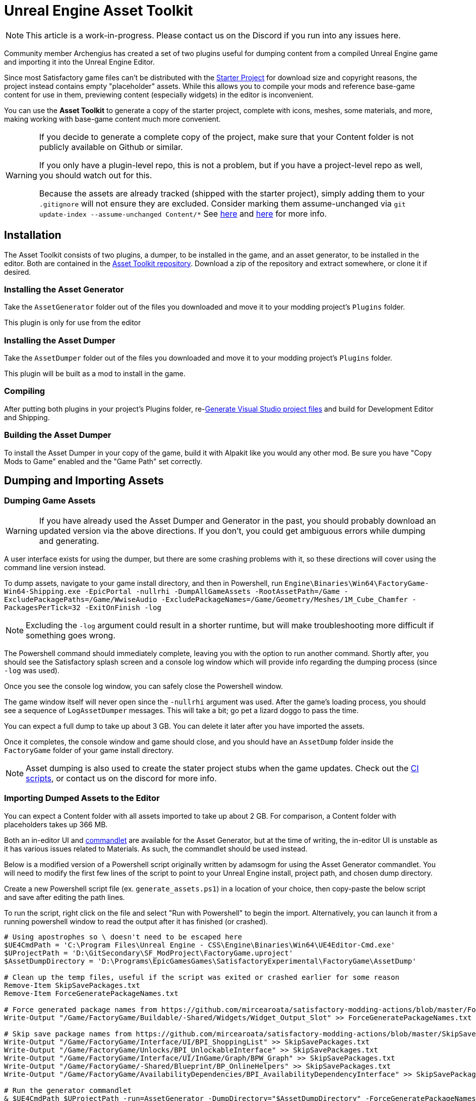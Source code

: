 = Unreal Engine Asset Toolkit

[NOTE]
====
This article is a work-in-progress. Please contact us on the Discord if you run into any issues here.
====

Community member Archengius has created a set of two plugins
useful for dumping content from a compiled Unreal Engine game and importing it into the Unreal Engine Editor.

Since most Satisfactory game files can't be distributed with the
xref:Development/BeginnersGuide/dependencies.adoc#_starter_project[Starter Project]
for download size and copyright reasons, the project instead contains empty "placeholder" assets.
While this allows you to compile your mods and reference base-game content for use in them,
previewing content (especially widgets) in the editor is inconvenient.

You can use the **Asset Toolkit** to generate a copy of the starter project,
complete with icons, meshes, some materials, and more,
making working with base-game content much more convenient.

[WARNING]
====
If you decide to generate a complete copy of the project,
make sure that your Content folder is not publicly available on Github or similar.

If you only have a plugin-level repo, this is not a problem,
but if you have a project-level repo as well, you should watch out for this.

Because the assets are already tracked (shipped with the starter project),
simply adding them to your `.gitignore` will not ensure they are excluded.
Consider marking them assume-unchanged via `git update-index --assume-unchanged Content/*`
See https://stackoverflow.com/questions/10755655/git-ignore-tracked-files[here]
and https://stackoverflow.com/questions/1329291/ignoring-an-already-checked-in-directorys-contents[here]
for more info.
====

== Installation

The Asset Toolkit consists of two plugins,
a dumper, to be installed in the game,
and an asset generator, to be installed in the editor.
Both are contained in the https://github.com/Archengius/UEAssetToolkit[Asset Toolkit repository].
Download a zip of the repository and extract somewhere,
or clone it if desired.

=== Installing the Asset Generator

Take the `AssetGenerator` folder out of the files you downloaded
and move it to your modding project's `Plugins` folder.

This plugin is only for use from the editor

=== Installing the Asset Dumper

Take the `AssetDumper` folder out of the files you downloaded
and move it to your modding project's `Plugins` folder.

This plugin will be built as a mod to install in the game.

=== Compiling

After putting both plugins in your project's Plugins folder,
re-xref:Development/BeginnersGuide/project_setup.adoc#_generate_visual_studio_files[Generate Visual Studio project files]
and build for Development Editor and Shipping.

=== Building the Asset Dumper

To install the Asset Dumper in your copy of the game,
build it with Alpakit like you would any other mod.
Be sure you have "Copy Mods to Game" enabled and the "Game Path" set correctly.

== Dumping and Importing Assets

=== Dumping Game Assets

[WARNING]
====
If you have already used the Asset Dumper and Generator in the past,
you should probably download an updated version via the above directions.
If you don't, you could get ambiguous errors while dumping and generating.
====

A user interface exists for using the dumper,
but there are some crashing problems with it,
so these directions will cover using the command line version instead.

To dump assets, navigate to your game install directory, and then in Powershell, run 
`Engine\Binaries\Win64\FactoryGame-Win64-Shipping.exe -EpicPortal -nullrhi -DumpAllGameAssets -RootAssetPath=/Game -ExcludePackagePaths=/Game/WwiseAudio -ExcludePackageNames=/Game/Geometry/Meshes/1M_Cube_Chamfer -PackagesPerTick=32 -ExitOnFinish -log`

[NOTE]
====
Excluding the `-log` argument could result in a shorter runtime, but will make troubleshooting more difficult if something goes wrong.
====

The Powershell command should immediately complete,
leaving you with the option to run another command.
Shortly after, you should see the Satisfactory splash screen and a console log window 
which will provide info regarding the dumping process (since `-log` was used).

Once you see the console log window, you can safely close the Powershell window.

The game window itself will never open since the `-nullrhi` argument was used.
After the game's loading process, you should see a sequence of `LogAssetDumper` messages.
This will take a bit; go pet a lizard doggo to pass the time.

You can expect a full dump to take up about 3 GB.
You can delete it later after you have imported the assets.

Once it completes, the console window and game should close,
and you should have an `AssetDump` folder
inside the `FactoryGame` folder of your game install directory.

[NOTE]
====
Asset dumping is also used to create the stater project stubs when the game updates.
Check out the
https://github.com/mircearoata/satisfactory-modding-actions/blob/master/.github/workflows/updateSML.yml#L209[CI scripts],
or contact us on the discord for more info.
====

=== Importing Dumped Assets to the Editor

You can expect a Content folder with all assets imported to take up about 2 GB.
For comparison, a Content folder with placeholders takes up 366 MB.

Both an in-editor UI and
https://docs.unrealengine.com/4.26/en-US/API/Runtime/Engine/Commandlets/UCommandlet/#description[commandlet]
are available for the Asset Generator,
but at the time of writing, the in-editor UI is unstable
as it has various issues related to Materials.
As such, the commandlet should be used instead.

Below is a modified version of a Powershell script originally written by adamsogm for using the Asset Generator commandlet.
You will need to modify the first few lines of the script to point to your Unreal Engine install, project path, and chosen dump directory.

Create a new Powershell script file (ex. `generate_assets.ps1`) in a location of your choice,
then copy-paste the below script and save after editing the path lines.

To run the script, right click on the file and select "Run with Powershell" to begin the import.
Alternatively, you can launch it from a running powershell window to read the output after it has finished (or crashed).

[source,ps1]
----
# Using apostrophes so \ doesn't need to be escaped here
$UE4CmdPath = 'C:\Program Files\Unreal Engine - CSS\Engine\Binaries\Win64\UE4Editor-Cmd.exe'
$UProjectPath = 'D:\GitSecondary\SF_ModProject\FactoryGame.uproject'
$AssetDumpDirectory = 'D:\Programs\EpicGamesGames\SatisfactoryExperimental\FactoryGame\AssetDump'

# Clean up the temp files, useful if the script was exited or crashed earlier for some reason
Remove-Item SkipSavePackages.txt
Remove-Item ForceGeneratePackageNames.txt

# Force generated package names from https://github.com/mircearoata/satisfactory-modding-actions/blob/master/ForceGeneratePackages.txt
Write-Output "/Game/FactoryGame/Buildable/-Shared/Widgets/Widget_Output_Slot" >> ForceGeneratePackageNames.txt

# Skip save package names from https://github.com/mircearoata/satisfactory-modding-actions/blob/master/SkipSavePackages.txt
Write-Output "/Game/FactoryGame/Interface/UI/BPI_ShoppingList" >> SkipSavePackages.txt
Write-Output "/Game/FactoryGame/Unlocks/BPI_UnlockableInterface" >> SkipSavePackages.txt
Write-Output "/Game/FactoryGame/Interface/UI/InGame/Graph/BPW_Graph" >> SkipSavePackages.txt
Write-Output "/Game/FactoryGame/-Shared/Blueprint/BP_OnlineHelpers" >> SkipSavePackages.txt
Write-Output "/Game/FactoryGame/AvailabilityDependencies/BPI_AvailabilityDependencyInterface" >> SkipSavePackages.txt

# Run the generator commandlet
& $UE4CmdPath $UProjectPath -run=AssetGenerator -DumpDirectory="$AssetDumpDirectory" -ForceGeneratePackageNames="$(Get-Location)\\ForceGeneratePackageNames.txt" -SkipSavePackages="$(Get-Location)\\SkipSavePackages.txt" -stdout -unattended -NoLogTimes

# Clean up the temp files on exit
Remove-Item SkipSavePackages.txt
Remove-Item ForceGeneratePackageNames.txt
----

This will take a considerable amount of time.
Experts advise locating and petting a lizard doggo while you wait.

After you're done, your project's content folder should be around 2 GB.

== Bring in AngryBeaver's Recreated Assets

Community member AngryBeaver has recreated a number of texturing assets
that make working with models in the editor a lot more pleasant.
They are not exactly like the 'real' ones used in game,
but they are very close.

Once the Asset Generator has completed,
you can manually copy in the assets from AngryBeaver's repository,
replacing the ones created by the Asset Generator.

You can find the list of assets to copy in
https://github.com/mircearoata/satisfactory-modding-actions/blob/master/BeaverAssets.txt[here],
and the repository they are stored in
https://github.com/DavidHGillen/SatisfactoryModLoader/tree/sml-dev/Content[here].

You could either clone or download a zip of AngryBeaver's repo,
but you won't need the downloaded repo any more once you have copied the files in.

== Additional Documentation

If you'd like to learn more about the Asset Toolkit, you can continue reading below.

=== Asset Generator Commandlet Documentation 

Here is an explanation of what the various commandlet options do, written by Archengius:

[source]
----
Commandlet name is AssetGenerator

-DumpDirectory= is the path to the root directory of the dump, as specified in the asset dumper

-ForceGeneratePackageNames= is optional file contaning a newline-separated list of packages to be generated first, you want /Game/FactoryGame/Buildable/-Shared/Widgets/Widget_Output_Slot there to avoid the weird bug with editor crashing while generating the full project from ground up

-BlacklistPackageNames= is optional, semantics are the same as for ForceGeneratePackageNames, except that it also supports wildcard paths if they end with /, not really needed by default

-AssetClassWhitelist= is optional comma-delimited list of whitelisted asset classes to generate, should be left empty for full project generation

-PublicProject is optional and nulls out non-distributable assets in the generated project, if not specified it will generate a full project containing models and textures as they are in the game

-NoRefresh is optional and prevents the generator from touching existing assets if specified
----

=== Using the UI to Dump/Generate

[WARNING]
====
There are currently numerous crashing issues when using the UI of the Asset Toolkit plugins as opposed to the command line interface.
Unless you have a specific reason for using the UI,
you should probably use the command line directions above to dump and generate assets instead.
====

==== Dumping

In order to extract the assets to be imported to the editor,
launch your copy of Satisfactory and open the in-game developer console,
which is opened when you press the grave/tilde key (``` or `~`), or when you press F2.
Type `dumper.OpenAssetDumper` and press enter. It should bring up a UI like the one shown below:

image:CommunityResources/AssetToolkit/AssetDumperUI.png[image]

You can leave the Output Folder Path at the default to export to
`<game install directory>\FactoryGame\AssetDump`,
or use the `...` button to select a specific path.

Next, select the asset paths you would like to dump, usually `Game/FactoryGame/`,
and optionally restrict what is exported with the Asset Type Filter dropdown.

Once you're ready, press "Begin Asset Dumping".
This will take some time; go pet a lizard doggo while you wait.

==== Generating

To open the in-editor interface, navigate to Window -> Developer Tools -> Asset Generator.
Check all the asset types and asset paths, and uncheck "Public Project",
otherwise you will generate placeholder assets again.

image:CommunityResources/AssetToolkit/OpenAssetGeneratorUI.png[image]
